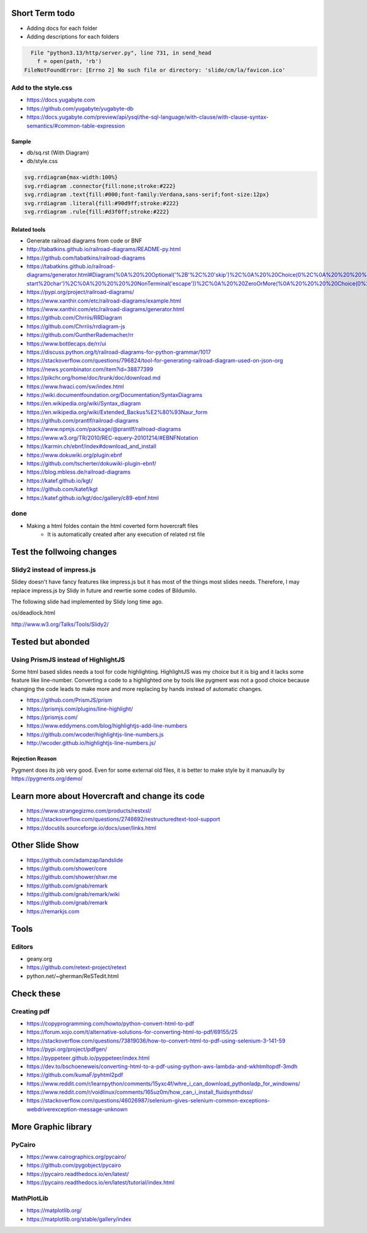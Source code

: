 Short Term todo
-----------------
* Adding docs for each folder
* Adding descriptions for each folders


.. code:: sh

      File "python3.13/http/server.py", line 731, in send_head
        f = open(path, 'rb')
    FileNotFoundError: [Errno 2] No such file or directory: 'slide/cm/la/favicon.ico'


Add to the style.css
^^^^^^^^^^^^^^^^^^^^
* https://docs.yugabyte.com 
* https://github.com/yugabyte/yugabyte-db
* https://docs.yugabyte.com/preview/api/ysql/the-sql-language/with-clause/with-clause-syntax-semantics/#common-table-expression

Sample
``````
* db/sq.rst (With Diagram)
* db/style.css


.. code:: css

    svg.rrdiagram{max-width:100%}
    svg.rrdiagram .connector{fill:none;stroke:#222}
    svg.rrdiagram .text{fill:#000;font-family:Verdana,sans-serif;font-size:12px}
    svg.rrdiagram .literal{fill:#90d9ff;stroke:#222}
    svg.rrdiagram .rule{fill:#d3f0ff;stroke:#222}

Related tools
``````````````
* Generate railroad diagrams from code or BNF

* http://tabatkins.github.io/railroad-diagrams/README-py.html
* https://github.com/tabatkins/railroad-diagrams
* https://tabatkins.github.io/railroad-diagrams/generator.html#Diagram(%0A%20%20Optional('%2B'%2C%20'skip')%2C%0A%20%20Choice(0%2C%0A%20%20%20%20NonTerminal('name-start%20char')%2C%0A%20%20%20%20NonTerminal('escape'))%2C%0A%20%20ZeroOrMore(%0A%20%20%20%20Choice(0%2C%0A%20%20%20%20%20%20NonTerminal('name%20char')%2C%0A%20%20%20%20%20%20NonTerminal('escape'))))
* https://pypi.org/project/railroad-diagrams/

* https://www.xanthir.com/etc/railroad-diagrams/example.html
* https://www.xanthir.com/etc/railroad-diagrams/generator.html

* https://github.com/Chrriis/RRDiagram
* https://github.com/Chrriis/rrdiagram-js

* https://github.com/GuntherRademacher/rr
* https://www.bottlecaps.de/rr/ui
* https://discuss.python.org/t/railroad-diagrams-for-python-grammar/1017

* https://stackoverflow.com/questions/796824/tool-for-generating-railroad-diagram-used-on-json-org
* https://news.ycombinator.com/item?id=38877399

* https://pikchr.org/home/doc/trunk/doc/download.md 

* https://www.hwaci.com/sw/index.html

* https://wiki.documentfoundation.org/Documentation/SyntaxDiagrams
* https://en.wikipedia.org/wiki/Syntax_diagram
* https://en.wikipedia.org/wiki/Extended_Backus%E2%80%93Naur_form

* https://github.com/prantlf/railroad-diagrams 
* https://www.npmjs.com/package/@prantlf/railroad-diagrams

* https://www.w3.org/TR/2010/REC-xquery-20101214/#EBNFNotation

* https://karmin.ch/ebnf/index#download_and_install
* https://www.dokuwiki.org/plugin:ebnf
* https://github.com/tscherter/dokuwiki-plugin-ebnf/

* https://blog.mbless.de/railroad-diagrams

* https://katef.github.io/kgt/
* https://github.com/katef/kgt
* https://katef.github.io/kgt/doc/gallery/c89-ebnf.html

done
^^^^
* Making a html foldes contain the html coverted form hovercraft files
    * It is automatically created after any execution of related rst file

Test the follwoing changes
------------------------------
Slidy2 instead of impress.js
^^^^^^^^^^^^^^^^^^^^^^^^^^^^
Slidey doesn't have fancy features like impress.js but it has most of the things most slides needs. Therefore, I may replace impress.js by Slidy in future and rewrtie some codes of Bildumilo.

The following slide had implemented by Slidy long time ago. 

os/deadlock.html

http://www.w3.org/Talks/Tools/Slidy2/

Tested but abonded
-------------------
Using PrismJS instead of HighlightJS
^^^^^^^^^^^^^^^^^^^^^^^^^^^^^^^^^^^^^
Some html based slides needs a tool for code highlighting. HighlightJS was my choice but it is big and it lacks some feature like line-number. 
Converting a code to a highlighted one by tools like pygment was not a good choice because changing the code leads to make more and more replacing by hands instead of automatic changes.

* https://github.com/PrismJS/prism
* https://prismjs.com/plugins/line-highlight/
* https://prismjs.com/
* https://www.eddymens.com/blog/highlightjs-add-line-numbers
* https://github.com/wcoder/highlightjs-line-numbers.js
* http://wcoder.github.io/highlightjs-line-numbers.js/

Rejection Reason
`````````````````
Pygment does its job very good. Even for some external old files, it is better to make style by it manuaully by
https://pygments.org/demo/

Learn more about Hovercraft and change its code
-----------------------------------------------
* https://www.strangegizmo.com/products/restxsl/
* https://stackoverflow.com/questions/2746692/restructuredtext-tool-support
* https://docutils.sourceforge.io/docs/user/links.html

Other Slide Show
---------------------
* https://github.com/adamzap/landslide

* https://github.com/shower/core
* https://github.com/shower/shwr.me

* https://github.com/gnab/remark
* https://github.com/gnab/remark/wiki
* https://github.com/gnab/remark
* https://remarkjs.com

Tools
------
Editors
^^^^^^^^
* geany.org
* https://github.com/retext-project/retext
* python.net/~gherman/ReSTedit.html

Check these
-----------
Creating pdf
^^^^^^^^^^^^
* https://copyprogramming.com/howto/python-convert-html-to-pdf
* https://forum.xojo.com/t/alternative-solutions-for-converting-html-to-pdf/69155/25
* https://stackoverflow.com/questions/73819036/how-to-convert-html-to-pdf-using-selenium-3-141-59
* https://pypi.org/project/pdfgen/
* https://pyppeteer.github.io/pyppeteer/index.html
* https://dev.to/bschoeneweis/converting-html-to-a-pdf-using-python-aws-lambda-and-wkhtmltopdf-3mdh
* https://github.com/kumaF/pyhtml2pdf
* https://www.reddit.com/r/learnpython/comments/15yxc4f/whre_i_can_download_pythonladp_for_windowns/
* https://www.reddit.com/r/voidlinux/comments/165uz0m/how_can_i_install_fluidsynthdssi/
* https://stackoverflow.com/questions/46026987/selenium-gives-selenium-common-exceptions-webdriverexception-message-unknown

More Graphic library
---------------------
PyCairo
^^^^^^^
* https://www.cairographics.org/pycairo/
* https://github.com/pygobject/pycairo
* https://pycairo.readthedocs.io/en/latest/
* https://pycairo.readthedocs.io/en/latest/tutorial/index.html

MathPlotLib
^^^^^^^^^^^
* https://matplotlib.org/
* https://matplotlib.org/stable/gallery/index
